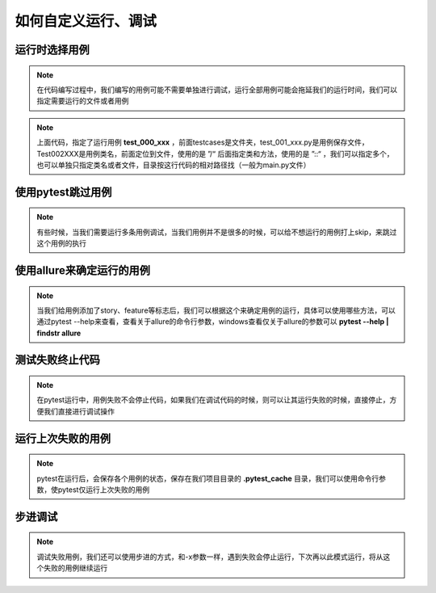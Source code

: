 ======================
如何自定义运行、调试
======================


运行时选择用例
==================

.. note:: 
	在代码编写过程中，我们编写的用例可能不需要单独进行调试，运行全部用例可能会拖延我们的运行时间，我们可以指定需要运行的文件或者用例

.. code-block:: python
	:linenos:

	pytest.main(['testcases/test_001_xxx.py::Test002XXX::test_000_xxx'])


.. note:: 
	上面代码，指定了运行用例 **test_000_xxx** ，前面testcases是文件夹，test_001_xxx.py是用例保存文件，Test002XXX是用例类名，前面定位到文件，使用的是 ”/“ 后面指定类和方法，使用的是 ”::“ ，我们可以指定多个，也可以单独只指定类名或者文件，目录按这行代码的相对路径找（一般为main.py文件）



使用pytest跳过用例
====================

.. note::
	有些时候，当我们需要运行多条用例调试，当我们用例并不是很多的时候，可以给不想运行的用例打上skip，来跳过这个用例的执行

.. code-block:: python
	:linenos:

	@pytest.mark.skip
	def test_000_xxx(self, driver):
		print("跳过用例")


使用allure来确定运行的用例
============================

.. note:: 
	当我们给用例添加了story、feature等标志后，我们可以根据这个来确定用例的运行，具体可以使用哪些方法，可以通过pytest --help来查看，查看关于allure的命令行参数，windows查看仅关于allure的参数可以 **pytest --help | findstr allure** 


.. code-block:: python
	:linenos:

	@allure.story("测试")
	@allure.severity('blocker')
	class Test:
		def test_001_xxx(self, driver):
			print("都跳过运行")

	# 根据story进行划定
	pytest.main(['--allure-stories=测试'])

	# 根据设置的优先级进行划定
	pytest.main(['--allure-severities=blocker'])


测试失败终止代码
==================

.. note:: 
	在pytest运行中，用例失败不会停止代码，如果我们在调试代码的时候，则可以让其运行失败的时候，直接停止，方便我们直接进行调试操作

.. code-block:: python
	:linenos: 

	# 加上-x，则代码运行到失败会终止运行
	pytest.main(['-x'])


运行上次失败的用例
====================

.. note::
	pytest在运行后，会保存各个用例的状态，保存在我们项目目录的 **.pytest_cache** 目录，我们可以使用命令行参数，使pytest仅运行上次失败的用例

.. code-block:: python
	:linenos:

	# 运行失败的用例
	pytest.main(['--lf'])	# pytest.main(['--last-failed'])

	# 先运行失败的用例再运行其他用例
	pytest.main(['--ff'])	# pytest.main(['--failed-first'])

	# 我们可以手动清除上次的运行缓存，但是一般不需要去手动清理
	pytest.main(['--cache-clear'])


步进调试
============

.. note:: 
	调试失败用例，我们还可以使用步进的方式，和-x参数一样，遇到失败会停止运行，下次再以此模式运行，将从这个失败的用例继续运行

.. code-block:: python
	:linenos:

	pytest.main(['--sw'])

	# 我们还可以使用 --stepwise-skip 的方式跳过第一个失败的用例，即从上次失败的下一个用例开始
	pytest.main(['--sw', '--stepwise-skip'])


